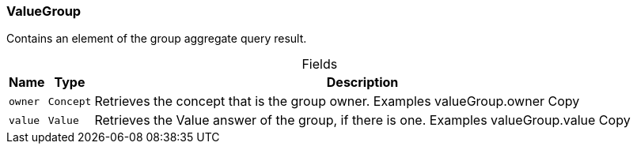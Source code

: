 [#_ValueGroup]
=== ValueGroup

Contains an element of the group aggregate query result.

[caption=""]
.Fields
// tag::properties[]
[cols="~,~,~"]
[options="header"]
|===
|Name |Type |Description
a| `owner` a| `Concept` a| Retrieves the concept that is the group owner. Examples valueGroup.owner
Copy
a| `value` a| `Value` a| Retrieves the Value answer of the group, if there is one. Examples valueGroup.value
Copy
|===
// end::properties[]

